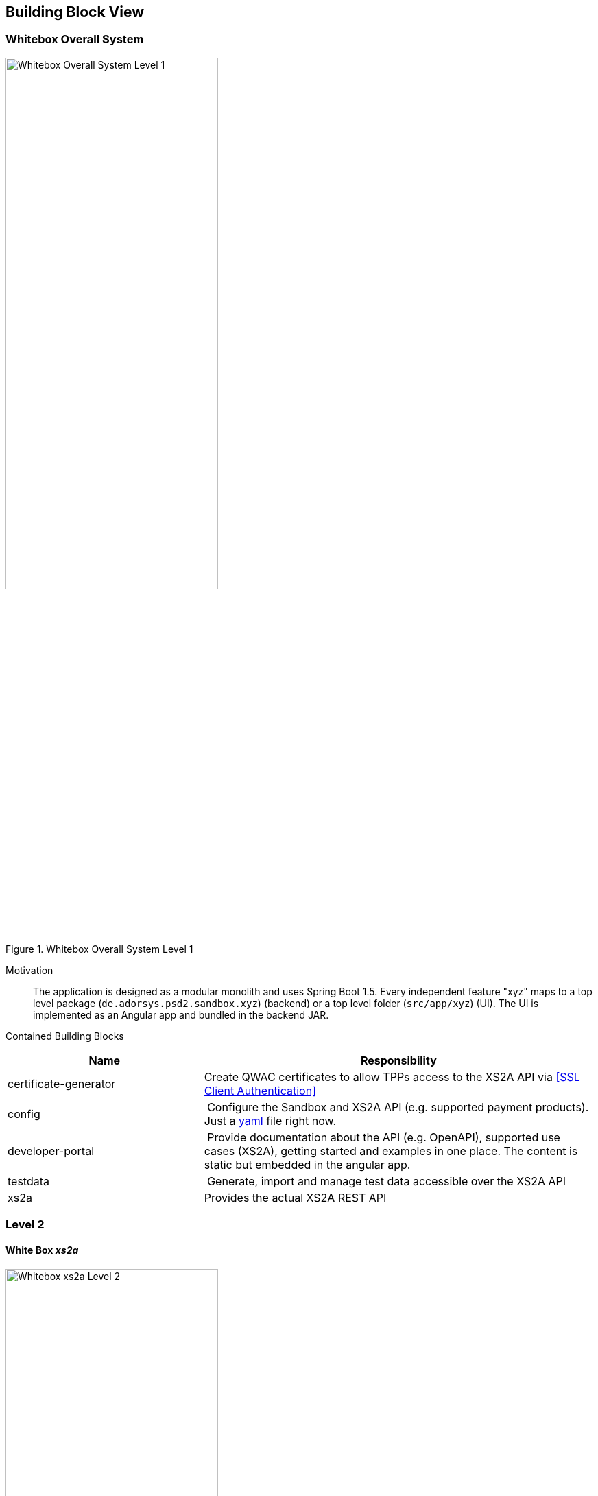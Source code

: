 [[section-building-block-view]]


== Building Block View

=== Whitebox Overall System

.whitebox-overall-lvl1
image::generated/whitebox-1.png[Whitebox Overall System Level 1, 60%, title="Whitebox Overall System Level 1", align="center"]

Motivation::

The application is designed as a modular monolith and uses Spring Boot 1.5. Every independent feature "xyz" maps to a top level package (`de.adorsys.psd2.sandbox.xyz`) (backend) or a top level folder (`src/app/xyz`) (UI). The UI is
implemented as an Angular app and bundled in the backend JAR.


Contained Building Blocks::

[cols="1,2" options="header"]
|===
| **Name**              | **Responsibility**

| certificate-generator
| Create QWAC certificates to allow TPPs access to the XS2A API via <<SSL Client Authentication>>

| config
| Configure the Sandbox and XS2A API (e.g. supported payment products). Just a https://todo-link-to-file[yaml] file right now.

| developer-portal
| Provide documentation about the API (e.g. OpenAPI), supported use cases (XS2A), getting started and examples in one place. The content is static but embedded in the angular app.

| testdata              | Generate, import and manage test data accessible over the XS2A API
| xs2a                  | Provides the actual XS2A REST API

|===

=== Level 2

==== White Box _xs2a_

.whitebox-xs2a-lvl2
image::generated/whitebox-2-xs2a.png[Whitebox xs2a Level 2, 60%, title="Whitebox xs2a Level 2", align="center"]

[cols="1,2" options="header"]
|===
| **Name**              | **Responsibility**

| PIS
| Provide the Payment Initiation Service implementation for XS2A (implements interface from `xs2a-impl`). Uses the _testdata_ module for the actual values.

| AIS
| Provide the Account Initiation Service implementation for XS2A (implements interface from `xs2a-impl`). Uses the _testdata_ module for the actual values.

| PIIS
| Provide the Payment Issuer Instruments implementation for XS2A (implements interface from `xs2a-impl`). Uses the _testdata_ module for the actual values.

| profile (library)
| Expose the XS2A configuration via REST API. The actual values come from the top level _config_ module. Is provided by the `profile` library from XS2A and embedded in our sandbox. Needed by `xs2a-impl` and not directly called by us.

Part of the https://github.com/adorsys/xs2a[adorsys PSD2 XS2A implementation].

| consent-management (library)
| Handle consents for us. Every payment or account information needs/creates a consent. Is
provided by the `consent-management` library from XS2A and embedded in our sandbox.

Part of the https://github.com/adorsys/xs2a[adorsys PSD2 XS2A implementation].

| xs2a-impl (library)
| Provide the XS2A business implementation (e.g. validation, handling of consents via `consent-management`). Calls our own `AIS`/`PIS`/`PIIS` implementations.

Part of the https://github.com/adorsys/xs2a[adorsys PSD2 XS2A implementation].
|===
